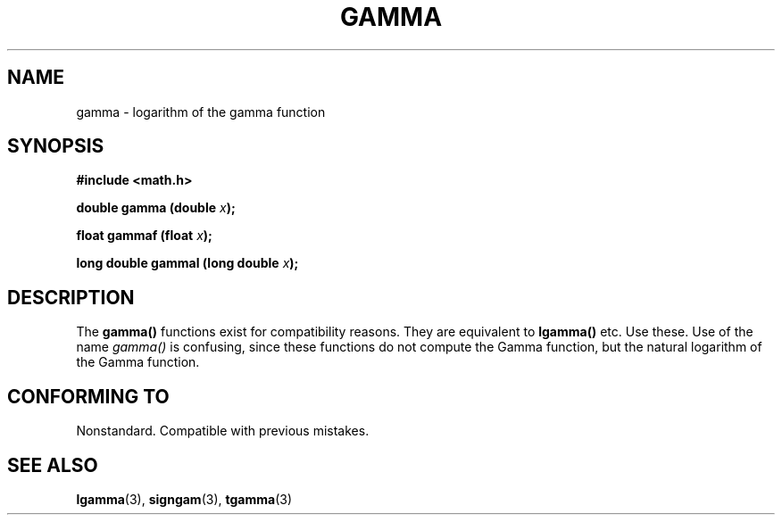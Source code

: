 .\" Copyright 2002 Walter Harms (walter.harms@informatik.uni-oldenburg.de)
.\" Distributed under GPL
.\" Based on glibc infopages
.TH GAMMA 3 2002-08-10 "GNU" "libc math functions"
.SH NAME
gamma \- logarithm of the gamma function
.SH SYNOPSIS
.B #include <math.h>
.sp
.BI "double gamma (double " x ");"
.sp
.BI "float gammaf (float " x ");"
.sp
.BI "long double gammal (long double " x ");"
.sp
.SH DESCRIPTION
The
.B gamma()
functions exist for compatibility reasons.  They are
equivalent to 
.B lgamma() 
etc. Use these. Use of the name
.I gamma()
is confusing, since these functions do not compute
the Gamma function, but the natural logarithm of the Gamma function.
.SH "CONFORMING TO"
Nonstandard. Compatible with previous mistakes.
.SH "SEE ALSO"
.BR lgamma (3),
.BR signgam (3),
.BR tgamma (3)
